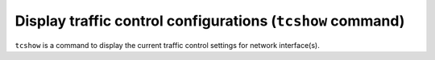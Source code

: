 Display traffic control configurations (``tcshow`` command)
-----------------------------------------------------------
``tcshow`` is a command to display the current traffic control settings for network interface(s).
